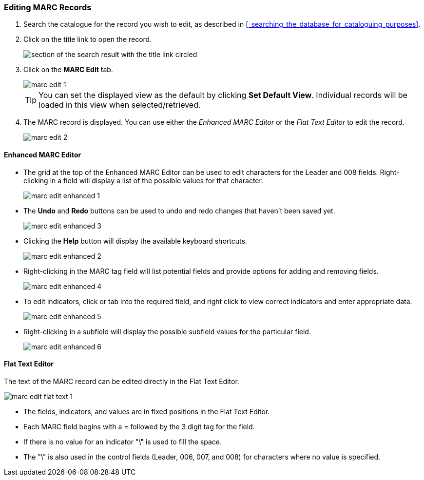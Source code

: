 Editing MARC Records
~~~~~~~~~~~~~~~~~~~~

. Search the catalogue for the record you wish to edit, as described
in xref:_searching_the_database_for_cataloguing_purposes[].

. Click on the title link to open the record.
+
image::images/cat/viewing-search-results-3.png[section of the search result with the title link circled]
+
. Click on the *MARC Edit* tab.
+
image::images/cat/marc-edit-1.png[]
+
[TIP]
=====
You can set the displayed view as the default by clicking *Set Default View*. Individual records will be loaded 
in this view when selected/retrieved.
=====
+
. The MARC record is displayed. You can use either the _Enhanced MARC Editor_ or the _Flat Text Editor_ to 
edit the record.
+
image::images/cat/marc-edit-2.png[]

Enhanced MARC Editor
^^^^^^^^^^^^^^^^^^^^

* The grid at the top of the Enhanced MARC Editor can be used to edit characters for the Leader and 008 
fields. Right-clicking in a field will display a list of the possible values for that character.
+
image::images/cat/marc-edit-enhanced-1.png[]
+
* The *Undo* and *Redo* buttons can be used to undo and redo changes that haven't been saved yet.
+
image::images/cat/marc-edit-enhanced-3.png[]
+
* Clicking the *Help* button will display the available keyboard shortcuts.
+
image::images/cat/marc-edit-enhanced-2.png[]
+
* Right-clicking in the MARC tag field will list potential fields and provide options for adding and 
removing fields.
+
image::images/cat/marc-edit-enhanced-4.png[]
+
* To edit indicators, click or tab into the required field, and right click to view correct indicators 
and enter appropriate data.
+
image::images/cat/marc-edit-enhanced-5.png[]
+
* Right-clicking in a subfield will display the possible subfield values for the particular field.
+
image::images/cat/marc-edit-enhanced-6.png[]


Flat Text Editor
^^^^^^^^^^^^^^^^

The text of the MARC record can be edited directly in the Flat Text Editor.

image::images/cat/marc-edit-flat-text-1.png[]

* The fields, indicators, and values are in fixed positions in the Flat Text Editor.
* Each MARC field begins with a = followed by the 3 digit tag for the field.
* If there is no value for an indicator "\" is used to fill the space.
* The "\" is also used in the control fields (Leader, 006, 007, and 008) for characters where 
no value is specified.




